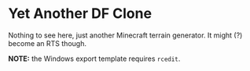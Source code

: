 * Yet Another DF Clone

Nothing to see here, just another Minecraft terrain generator. It might
(?) become an RTS though.

*NOTE:* the Windows export template requires =rcedit=.
